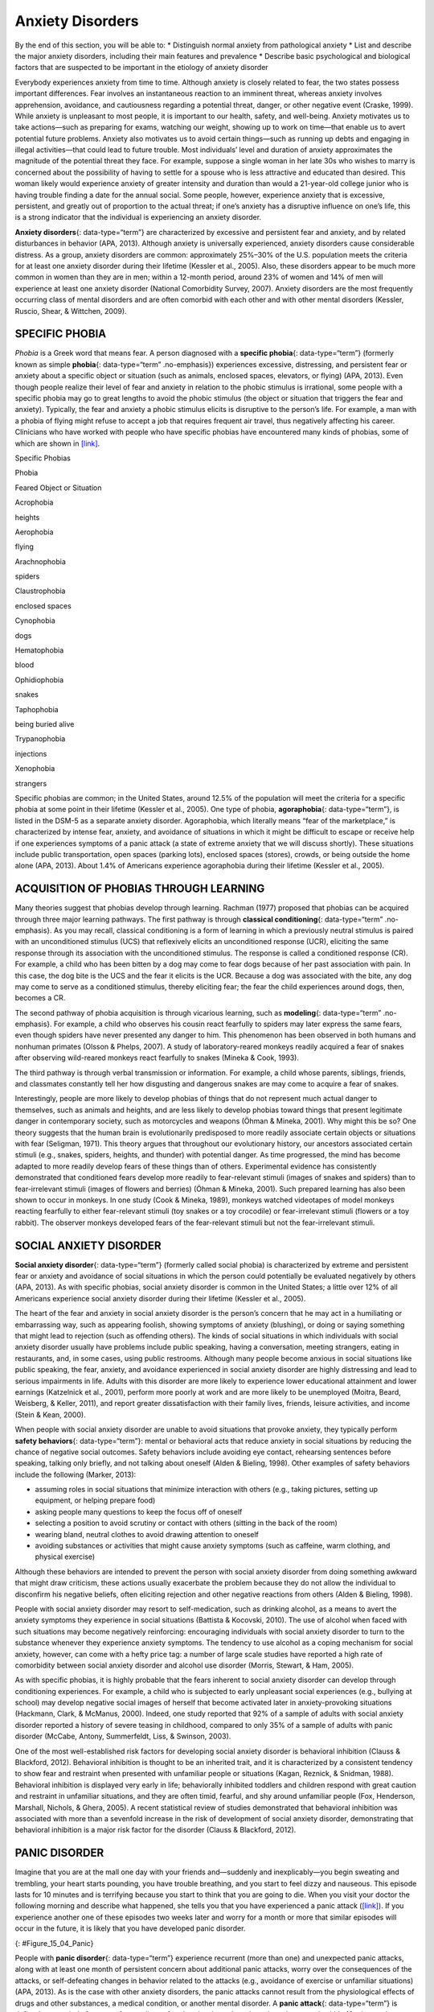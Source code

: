 =================
Anxiety Disorders
=================

.. container::

   By the end of this section, you will be able to: \* Distinguish
   normal anxiety from pathological anxiety \* List and describe the
   major anxiety disorders, including their main features and prevalence
   \* Describe basic psychological and biological factors that are
   suspected to be important in the etiology of anxiety disorder

Everybody experiences anxiety from time to time. Although anxiety is
closely related to fear, the two states possess important differences.
Fear involves an instantaneous reaction to an imminent threat, whereas
anxiety involves apprehension, avoidance, and cautiousness regarding a
potential threat, danger, or other negative event (Craske, 1999). While
anxiety is unpleasant to most people, it is important to our health,
safety, and well-being. Anxiety motivates us to take actions—such as
preparing for exams, watching our weight, showing up to work on
time—that enable us to avert potential future problems. Anxiety also
motivates us to avoid certain things—such as running up debts and
engaging in illegal activities—that could lead to future trouble. Most
individuals’ level and duration of anxiety approximates the magnitude of
the potential threat they face. For example, suppose a single woman in
her late 30s who wishes to marry is concerned about the possibility of
having to settle for a spouse who is less attractive and educated than
desired. This woman likely would experience anxiety of greater intensity
and duration than would a 21-year-old college junior who is having
trouble finding a date for the annual social. Some people, however,
experience anxiety that is excessive, persistent, and greatly out of
proportion to the actual threat; if one’s anxiety has a disruptive
influence on one’s life, this is a strong indicator that the individual
is experiencing an anxiety disorder.

**Anxiety disorders**\ {: data-type=“term”} are characterized by
excessive and persistent fear and anxiety, and by related disturbances
in behavior (APA, 2013). Although anxiety is universally experienced,
anxiety disorders cause considerable distress. As a group, anxiety
disorders are common: approximately 25%–30% of the U.S. population meets
the criteria for at least one anxiety disorder during their lifetime
(Kessler et al., 2005). Also, these disorders appear to be much more
common in women than they are in men; within a 12-month period, around
23% of women and 14% of men will experience at least one anxiety
disorder (National Comorbidity Survey, 2007). Anxiety disorders are the
most frequently occurring class of mental disorders and are often
comorbid with each other and with other mental disorders (Kessler,
Ruscio, Shear, & Wittchen, 2009).

SPECIFIC PHOBIA
===============

*Phobia* is a Greek word that means fear. A person diagnosed with a
**specific phobia**\ {: data-type=“term”} (formerly known as simple
**phobia**\ {: data-type=“term” .no-emphasis}) experiences excessive,
distressing, and persistent fear or anxiety about a specific object or
situation (such as animals, enclosed spaces, elevators, or flying) (APA,
2013). Even though people realize their level of fear and anxiety in
relation to the phobic stimulus is irrational, some people with a
specific phobia may go to great lengths to avoid the phobic stimulus
(the object or situation that triggers the fear and anxiety). Typically,
the fear and anxiety a phobic stimulus elicits is disruptive to the
person’s life. For example, a man with a phobia of flying might refuse
to accept a job that requires frequent air travel, thus negatively
affecting his career. Clinicians who have worked with people who have
specific phobias have encountered many kinds of phobias, some of which
are shown in `[link] <#Table_15_04_01>`__.

.. raw:: html

   <table id="Table_15_04_01" summary="A table of two columns lists phobias and their associated feared object or situation. Acrophobia is fear of heights, aerophobia is fear of flying, arachnophobia is fear of spiders, claustrophobia is fear of enclosed spaces, cynophobia is fear of dogs, hematophobia is fear of blood, ophidiophobia is fear of snakes, taphophobia is fear of being buried alive, trypanophobia is fear of injections, and xenophobia is fear of strangers.">

.. raw:: html

   <caption>

Specific Phobias

.. raw:: html

   </caption>

.. raw:: html

   <thead>

.. raw:: html

   <tr>

.. raw:: html

   <th>

Phobia

.. raw:: html

   </th>

.. raw:: html

   <th>

Feared Object or Situation

.. raw:: html

   </th>

.. raw:: html

   </tr>

.. raw:: html

   </thead>

.. raw:: html

   <tbody>

.. raw:: html

   <tr>

.. raw:: html

   <td>

Acrophobia

.. raw:: html

   </td>

.. raw:: html

   <td>

heights

.. raw:: html

   </td>

.. raw:: html

   </tr>

.. raw:: html

   <tr>

.. raw:: html

   <td>

Aerophobia

.. raw:: html

   </td>

.. raw:: html

   <td>

flying

.. raw:: html

   </td>

.. raw:: html

   </tr>

.. raw:: html

   <tr>

.. raw:: html

   <td>

Arachnophobia

.. raw:: html

   </td>

.. raw:: html

   <td>

spiders

.. raw:: html

   </td>

.. raw:: html

   </tr>

.. raw:: html

   <tr>

.. raw:: html

   <td>

Claustrophobia

.. raw:: html

   </td>

.. raw:: html

   <td>

enclosed spaces

.. raw:: html

   </td>

.. raw:: html

   </tr>

.. raw:: html

   <tr>

.. raw:: html

   <td>

Cynophobia

.. raw:: html

   </td>

.. raw:: html

   <td>

dogs

.. raw:: html

   </td>

.. raw:: html

   </tr>

.. raw:: html

   <tr>

.. raw:: html

   <td>

Hematophobia

.. raw:: html

   </td>

.. raw:: html

   <td>

blood

.. raw:: html

   </td>

.. raw:: html

   </tr>

.. raw:: html

   <tr>

.. raw:: html

   <td>

Ophidiophobia

.. raw:: html

   </td>

.. raw:: html

   <td>

snakes

.. raw:: html

   </td>

.. raw:: html

   </tr>

.. raw:: html

   <tr>

.. raw:: html

   <td>

Taphophobia

.. raw:: html

   </td>

.. raw:: html

   <td>

being buried alive

.. raw:: html

   </td>

.. raw:: html

   </tr>

.. raw:: html

   <tr>

.. raw:: html

   <td>

Trypanophobia

.. raw:: html

   </td>

.. raw:: html

   <td>

injections

.. raw:: html

   </td>

.. raw:: html

   </tr>

.. raw:: html

   <tr>

.. raw:: html

   <td>

Xenophobia

.. raw:: html

   </td>

.. raw:: html

   <td>

strangers

.. raw:: html

   </td>

.. raw:: html

   </tr>

.. raw:: html

   </tbody>

.. raw:: html

   </table>

Specific phobias are common; in the United States, around 12.5% of the
population will meet the criteria for a specific phobia at some point in
their lifetime (Kessler et al., 2005). One type of phobia,
**agoraphobia**\ {: data-type=“term”}, is listed in the DSM-5 as a
separate anxiety disorder. Agoraphobia, which literally means “fear of
the marketplace,” is characterized by intense fear, anxiety, and
avoidance of situations in which it might be difficult to escape or
receive help if one experiences symptoms of a panic attack (a state of
extreme anxiety that we will discuss shortly). These situations include
public transportation, open spaces (parking lots), enclosed spaces
(stores), crowds, or being outside the home alone (APA, 2013). About
1.4% of Americans experience agoraphobia during their lifetime (Kessler
et al., 2005).

ACQUISITION OF PHOBIAS THROUGH LEARNING
=======================================

Many theories suggest that phobias develop through learning. Rachman
(1977) proposed that phobias can be acquired through three major
learning pathways. The first pathway is through **classical
conditioning**\ {: data-type=“term” .no-emphasis}. As you may recall,
classical conditioning is a form of learning in which a previously
neutral stimulus is paired with an unconditioned stimulus (UCS) that
reflexively elicits an unconditioned response (UCR), eliciting the same
response through its association with the unconditioned stimulus. The
response is called a conditioned response (CR). For example, a child who
has been bitten by a dog may come to fear dogs because of her past
association with pain. In this case, the dog bite is the UCS and the
fear it elicits is the UCR. Because a dog was associated with the bite,
any dog may come to serve as a conditioned stimulus, thereby eliciting
fear; the fear the child experiences around dogs, then, becomes a CR.

The second pathway of phobia acquisition is through vicarious learning,
such as **modeling**\ {: data-type=“term” .no-emphasis}. For example, a
child who observes his cousin react fearfully to spiders may later
express the same fears, even though spiders have never presented any
danger to him. This phenomenon has been observed in both humans and
nonhuman primates (Olsson & Phelps, 2007). A study of laboratory-reared
monkeys readily acquired a fear of snakes after observing wild-reared
monkeys react fearfully to snakes (Mineka & Cook, 1993).

The third pathway is through verbal transmission or information. For
example, a child whose parents, siblings, friends, and classmates
constantly tell her how disgusting and dangerous snakes are may come to
acquire a fear of snakes.

Interestingly, people are more likely to develop phobias of things that
do not represent much actual danger to themselves, such as animals and
heights, and are less likely to develop phobias toward things that
present legitimate danger in contemporary society, such as motorcycles
and weapons (Öhman & Mineka, 2001). Why might this be so? One theory
suggests that the human brain is evolutionarily predisposed to more
readily associate certain objects or situations with fear (Seligman,
1971). This theory argues that throughout our evolutionary history, our
ancestors associated certain stimuli (e.g., snakes, spiders, heights,
and thunder) with potential danger. As time progressed, the mind has
become adapted to more readily develop fears of these things than of
others. Experimental evidence has consistently demonstrated that
conditioned fears develop more readily to fear-relevant stimuli (images
of snakes and spiders) than to fear-irrelevant stimuli (images of
flowers and berries) (Öhman & Mineka, 2001). Such prepared learning has
also been shown to occur in monkeys. In one study (Cook & Mineka, 1989),
monkeys watched videotapes of model monkeys reacting fearfully to either
fear-relevant stimuli (toy snakes or a toy crocodile) or fear-irrelevant
stimuli (flowers or a toy rabbit). The observer monkeys developed fears
of the fear-relevant stimuli but not the fear-irrelevant stimuli.

SOCIAL ANXIETY DISORDER
=======================

**Social anxiety disorder**\ {: data-type=“term”} (formerly called
social phobia) is characterized by extreme and persistent fear or
anxiety and avoidance of social situations in which the person could
potentially be evaluated negatively by others (APA, 2013). As with
specific phobias, social anxiety disorder is common in the United
States; a little over 12% of all Americans experience social anxiety
disorder during their lifetime (Kessler et al., 2005).

The heart of the fear and anxiety in social anxiety disorder is the
person’s concern that he may act in a humiliating or embarrassing way,
such as appearing foolish, showing symptoms of anxiety (blushing), or
doing or saying something that might lead to rejection (such as
offending others). The kinds of social situations in which individuals
with social anxiety disorder usually have problems include public
speaking, having a conversation, meeting strangers, eating in
restaurants, and, in some cases, using public restrooms. Although many
people become anxious in social situations like public speaking, the
fear, anxiety, and avoidance experienced in social anxiety disorder are
highly distressing and lead to serious impairments in life. Adults with
this disorder are more likely to experience lower educational attainment
and lower earnings (Katzelnick et al., 2001), perform more poorly at
work and are more likely to be unemployed (Moitra, Beard, Weisberg, &
Keller, 2011), and report greater dissatisfaction with their family
lives, friends, leisure activities, and income (Stein & Kean, 2000).

When people with social anxiety disorder are unable to avoid situations
that provoke anxiety, they typically perform **safety behaviors**\ {:
data-type=“term”}: mental or behavioral acts that reduce anxiety in
social situations by reducing the chance of negative social outcomes.
Safety behaviors include avoiding eye contact, rehearsing sentences
before speaking, talking only briefly, and not talking about oneself
(Alden & Bieling, 1998). Other examples of safety behaviors include the
following (Marker, 2013):

-  assuming roles in social situations that minimize interaction with
   others (e.g., taking pictures, setting up equipment, or helping
   prepare food)
-  asking people many questions to keep the focus off of oneself
-  selecting a position to avoid scrutiny or contact with others
   (sitting in the back of the room)
-  wearing bland, neutral clothes to avoid drawing attention to oneself
-  avoiding substances or activities that might cause anxiety symptoms
   (such as caffeine, warm clothing, and physical exercise)

Although these behaviors are intended to prevent the person with social
anxiety disorder from doing something awkward that might draw criticism,
these actions usually exacerbate the problem because they do not allow
the individual to disconfirm his negative beliefs, often eliciting
rejection and other negative reactions from others (Alden & Bieling,
1998).

People with social anxiety disorder may resort to self-medication, such
as drinking alcohol, as a means to avert the anxiety symptoms they
experience in social situations (Battista & Kocovski, 2010). The use of
alcohol when faced with such situations may become negatively
reinforcing: encouraging individuals with social anxiety disorder to
turn to the substance whenever they experience anxiety symptoms. The
tendency to use alcohol as a coping mechanism for social anxiety,
however, can come with a hefty price tag: a number of large scale
studies have reported a high rate of comorbidity between social anxiety
disorder and alcohol use disorder (Morris, Stewart, & Ham, 2005).

As with specific phobias, it is highly probable that the fears inherent
to social anxiety disorder can develop through conditioning experiences.
For example, a child who is subjected to early unpleasant social
experiences (e.g., bullying at school) may develop negative social
images of herself that become activated later in anxiety-provoking
situations (Hackmann, Clark, & McManus, 2000). Indeed, one study
reported that 92% of a sample of adults with social anxiety disorder
reported a history of severe teasing in childhood, compared to only 35%
of a sample of adults with panic disorder (McCabe, Antony, Summerfeldt,
Liss, & Swinson, 2003).

One of the most well-established risk factors for developing social
anxiety disorder is behavioral inhibition (Clauss & Blackford, 2012).
Behavioral inhibition is thought to be an inherited trait, and it is
characterized by a consistent tendency to show fear and restraint when
presented with unfamiliar people or situations (Kagan, Reznick, &
Snidman, 1988). Behavioral inhibition is displayed very early in life;
behaviorally inhibited toddlers and children respond with great caution
and restraint in unfamiliar situations, and they are often timid,
fearful, and shy around unfamiliar people (Fox, Henderson, Marshall,
Nichols, & Ghera, 2005). A recent statistical review of studies
demonstrated that behavioral inhibition was associated with more than a
sevenfold increase in the risk of development of social anxiety
disorder, demonstrating that behavioral inhibition is a major risk
factor for the disorder (Clauss & Blackford, 2012).

PANIC DISORDER
==============

Imagine that you are at the mall one day with your friends and—suddenly
and inexplicably—you begin sweating and trembling, your heart starts
pounding, you have trouble breathing, and you start to feel dizzy and
nauseous. This episode lasts for 10 minutes and is terrifying because
you start to think that you are going to die. When you visit your doctor
the following morning and describe what happened, she tells you that you
have experienced a panic attack (`[link] <#Figure_15_04_Panic>`__). If
you experience another one of these episodes two weeks later and worry
for a month or more that similar episodes will occur in the future, it
is likely that you have developed panic disorder.

|A diagram shows an outline of a person’s upper body. Within this
outline, some of the major organs appear. The brain is labeled, “Feeling
dizzy, unsteady, lightheaded.” The heart is labeled, “Chest pain,
palpitations and/or accelerated heart rate.” The lungs are labeled,
“Shortness of breath.” The stomach is labeled, “Nausea or abdominal
distress.”|\ {: #Figure_15_04_Panic}

People with **panic disorder**\ {: data-type=“term”} experience
recurrent (more than one) and unexpected panic attacks, along with at
least one month of persistent concern about additional panic attacks,
worry over the consequences of the attacks, or self-defeating changes in
behavior related to the attacks (e.g., avoidance of exercise or
unfamiliar situations) (APA, 2013). As is the case with other anxiety
disorders, the panic attacks cannot result from the physiological
effects of drugs and other substances, a medical condition, or another
mental disorder. A **panic attack**\ {: data-type=“term”} is defined as
a period of extreme fear or discomfort that develops abruptly and
reaches a peak within 10 minutes. Its symptoms include accelerated heart
rate, sweating, trembling, choking sensations, hot flashes or chills,
dizziness or lightheadedness, fears of losing control or going crazy,
and fears of dying (APA, 2013). Sometimes panic attacks are expected,
occurring in response to specific environmental triggers (such as being
in a tunnel); other times, these episodes are unexpected and emerge
randomly (such as when relaxing). According to the DSM-5, the person
must experience unexpected panic attacks to qualify for a diagnosis of
panic disorder.

Experiencing a panic attack is often terrifying. Rather than recognizing
the symptoms of a panic attack merely as signs of intense anxiety,
individuals with panic disorder often misinterpret them as a sign that
something is intensely wrong internally (thinking, for example, that the
pounding heart represents an impending heart attack). Panic attacks can
occasionally precipitate trips to the emergency room because several
symptoms of panic attacks are, in fact, similar to those associated with
heart problems (e.g., palpitations, racing pulse, and a pounding
sensation in the chest) (Root, 2000). Unsurprisingly, those with panic
disorder fear future attacks and may become preoccupied with modifying
their behavior in an effort to avoid future panic attacks. For this
reason, panic disorder is often characterized as fear of fear (Goldstein
& Chambless, 1978).

Panic attacks themselves are not mental disorders. Indeed, around 23% of
Americans experience isolated panic attacks in their lives without
meeting the criteria for panic disorder (Kessler et al., 2006),
indicating that panic attacks are fairly common. Panic disorder is, of
course, much less common, afflicting 4.7% of Americans during their
lifetime (Kessler et al., 2005). Many people with panic disorder develop
agoraphobia, which is marked by fear and avoidance of situations in
which escape might be difficult or help might not be available if one
were to develop symptoms of a panic attack. People with panic disorder
often experience a comorbid disorder, such as other anxiety disorders or
major depressive disorder (APA, 2013).

Researchers are not entirely sure what causes panic disorder. Children
are at a higher risk of developing panic disorder if their parents have
the disorder (Biederman et al., 2001), and family and twins studies
indicate that the heritability of panic disorder is around 43% (Hettema,
Neale, & Kendler, 2001). The exact genes and gene functions involved in
this disorder, however, are not well-understood (APA, 2013).
Neurobiological theories of panic disorder suggest that a region of the
brain called the **locus coeruleus**\ {: data-type=“term”} may play a
role in this disorder. Located in the brainstem, the locus coeruleus is
the brain’s major source of norepinephrine, a neurotransmitter that
triggers the body’s fight-or-flight response. Activation of the locus
coeruleus is associated with anxiety and fear, and research with
nonhuman primates has shown that stimulating the locus coeruleus either
electrically or through drugs produces panic-like symptoms (Charney et
al., 1990). Such findings have led to the theory that panic disorder may
be caused by abnormal norepinephrine activity in the locus coeruleus
(Bremner, Krystal, Southwick, & Charney, 1996).

Conditioning theories of panic disorder propose that panic attacks are
**classical conditioning**\ {: data-type=“term” .no-emphasis} responses
to subtle bodily sensations resembling those normally occurring when one
is anxious or frightened (Bouton, Mineka, & Barlow, 2001). For example,
consider a child who has asthma. An acute asthma attack produces
sensations, such as shortness of breath, coughing, and chest tightness,
that typically elicit fear and anxiety. Later, when the child
experiences subtle symptoms that resemble the frightening symptoms of
earlier asthma attacks (such as shortness of breath after climbing
stairs), he may become anxious, fearful, and then experience a panic
attack. In this situation, the subtle symptoms would represent a
conditioned stimulus, and the panic attack would be a conditioned
response. The finding that panic disorder is nearly three times as
frequent among people with asthma as it is among people without asthma
(Weiser, 2007) supports the possibility that panic disorder has the
potential to develop through classical conditioning.

Cognitive factors may play an integral part in panic disorder.
Generally, cognitive theories (Clark, 1996) argue that those with panic
disorder are prone to interpret ordinary bodily sensations
catastrophically, and these fearful interpretations set the stage for
panic attacks. For example, a person might detect bodily changes that
are routinely triggered by innocuous events such getting up from a
seated position (dizziness), exercising (increased heart rate, shortness
of breath), or drinking a large cup of coffee (increased heart rate,
trembling). The individual interprets these subtle bodily changes
catastrophically (“Maybe I’m having a heart attack!”). Such
interpretations create fear and anxiety, which trigger additional
physical symptoms; subsequently, the person experiences a panic attack.
Support of this contention rests with findings that people with more
severe catastrophic thoughts about sensations have more frequent and
severe panic attacks, and among those with panic disorder, reducing
catastrophic cognitions about their sensations is as effective as
medication in reducing panic attacks (Good & Hinton, 2009).

GENERALIZED ANXIETY DISORDER
============================

Alex was always worried about many things. He worried that his children
would drown when they played at the beach. Each time he left the house,
he worried that an electrical short circuit would start a fire in his
home. He worried that his wife would lose her job at the prestigious law
firm. He worried that his daughter’s minor staph infection could turn
into a massive life-threatening condition. These and other worries
constantly weighed heavily on Alex’s mind, so much so that they made it
difficult for him to make decisions and often left him feeling tense,
irritable, and worn out. One night, Alex’s wife was to drive their son
home from a soccer game. However, his wife stayed after the game and
talked with some of the other parents, resulting in her arriving home 45
minutes late. Alex had tried to call his cell phone three or four times,
but he could not get through because the soccer field did not have a
signal. Extremely worried, Alex eventually called the police, convinced
that his wife and son had not arrived home because they had been in a
terrible car accident.

Alex suffers from **generalized anxiety disorder**\ {:
data-type=“term”}: a relatively continuous state of excessive,
uncontrollable, and pointless worry and apprehension. People with
generalized anxiety disorder often worry about routine, everyday things,
even though their concerns are unjustified
(`[link] <#Figure_15_04_Worry>`__). For example, an individual may worry
about her health and finances, the health of family members, the safety
of her children, or minor matters (e.g., being late for an appointment)
without having any legitimate reason for doing so (APA, 2013). A
diagnosis of generalized anxiety disorder requires that the diffuse
worrying and apprehension characteristic of this disorder—what Sigmund
**Freud**\ {: data-type=“term” .no-emphasis} referred to as
free-floating anxiety—is not part of another disorder, occurs more days
than not for at least six months, and is accompanied by any three of the
following symptoms: restlessness, difficulty concentrating, being easily
fatigued, muscle tension, irritability, and sleep difficulties.

|AA photograph shows a woman biting her fingernails.|\ {:
#Figure_15_04_Worry}

About 5.7% of the U.S. population will develop symptoms of generalized
anxiety disorder during their lifetime (Kessler et al., 2005), and
females are 2 times as likely as males to experience the disorder (APA,
2013). Generalized anxiety disorder is highly comorbid with mood
disorders and other anxiety disorders (Noyes, 2001), and it tends to be
chronic. Also, generalized anxiety disorder appears to increase the risk
for heart attacks and strokes, especially in people with preexisting
heart conditions (Martens et al., 2010).

Although there have been few investigations aimed at determining the
heritability of generalized anxiety disorder, a summary of available
family and twin studies suggests that genetic factors play a modest role
in the disorder (Hettema et al., 2001). Cognitive theories of
generalized anxiety disorder suggest that worry represents a mental
strategy to avoid more powerful negative emotions (Aikins & Craske,
2001), perhaps stemming from earlier unpleasant or traumatic
experiences. Indeed, one longitudinal study found that childhood
maltreatment was strongly related to the development of this disorder
during adulthood (Moffitt et al., 2007); worrying might distract people
from remembering painful childhood experiences.

Summary
=======

Anxiety disorders are a group of disorders in which a person experiences
excessive, persistent, and distressing fear and anxiety that interferes
with normal functioning. Anxiety disorders include specific phobia: a
specific unrealistic fear; social anxiety disorder: extreme fear and
avoidance of social situations; panic disorder: suddenly overwhelmed by
panic even though there is no apparent reason to be frightened;
agoraphobia: an intense fear and avoidance of situations in which it
might be difficult to escape; and generalized anxiety disorder: a
relatively continuous state of tension, apprehension, and dread.

Review Questions
================

.. container::

   .. container::

      In which of the following anxiety disorders is the person in a
      continuous state of excessive, pointless worry and apprehension?

      1. panic disorder
      2. generalized anxiety disorder
      3. agoraphobia
      4. social anxiety disorder {: type=“a”}

   .. container::

      B

.. container::

   .. container::

      Which of the following would constitute a safety behavior?

      1. encountering a phobic stimulus in the company of other people
      2. avoiding a field where snakes are likely to be present
      3. avoiding eye contact
      4. worrying as a distraction from painful memories {: type=“a”}

   .. container::

      C

Critical Thinking Question
==========================

.. container::

   .. container::

      Describe how cognitive theories of the etiology of anxiety
      disorders differ from learning theories.

   .. container::

      Learning theories suggest that some anxiety disorders, especially
      specific phobia, can develop through a number of learning
      mechanisms. These mechanisms can include classical and operant
      conditioning, modeling, or vicarious learning. Cognitive theories,
      in contrast, assume that some anxiety disorder, especially panic
      disorder, develop through cognitive misinterpretations of anxiety
      and other symptoms.

.. container::

   .. rubric:: Glossary
      :name: glossary

   {: data-type=“glossary-title”}

   agoraphobia
      anxiety disorder characterized by intense fear, anxiety, and
      avoidance of situations in which it might be difficult to escape
      if one experiences symptoms of a panic attack ^
   anxiety disorder
      characterized by excessive and persistent fear and anxiety, and by
      related disturbances in behavior ^
   generalized anxiety disorder
      characterized by a continuous state of excessive, uncontrollable,
      and pointless worry and apprehension ^
   locus coeruleus
      area of the brainstem that contains norepinephrine, a
      neurotransmitter that triggers the body’s fight-or-flight
      response; has been implicated in panic disorder ^
   panic attack
      period of extreme fear or discomfort that develops abruptly;
      symptoms of panic attacks are both physiological and psychological
      ^
   panic disorder
      anxiety disorder characterized by unexpected panic attacks, along
      with at least one month of worry about panic attacks or
      self-defeating behavior related to the attacks ^
   safety behavior
      mental and behavior acts designed to reduce anxiety in social
      situations by reducing the chance of negative social outcomes;
      common in social anxiety disorder ^
   social anxiety disorder
      characterized by extreme and persistent fear or anxiety and
      avoidance of social situations in which one could potentially be
      evaluated negatively by others ^
   specific phobia
      anxiety disorder characterized by excessive, distressing, and
      persistent fear or anxiety about a specific object or situation

.. |A diagram shows an outline of a person’s upper body. Within this outline, some of the major organs appear. The brain is labeled, “Feeling dizzy, unsteady, lightheaded.” The heart is labeled, “Chest pain, palpitations and/or accelerated heart rate.” The lungs are labeled, “Shortness of breath.” The stomach is labeled, “Nausea or abdominal distress.”| image:: ../resources/CNX_Psych_15_04_Panic.jpg
.. |AA photograph shows a woman biting her fingernails.| image:: ../resources/CNX_Psych_15_04_Worry.jpg

